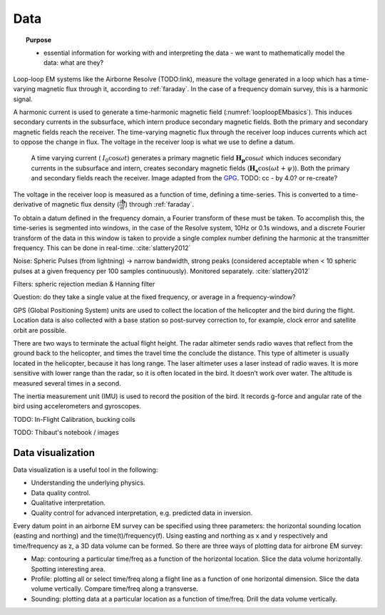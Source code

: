 .. _airborne_fdem_data:

Data
====

.. topic:: Purpose

    - essential information for working with and interpreting the data - we want
      to mathematically model the data: what are they?

.. todo::

    - resshuffel below content: some of this belongs in transmitters and receivers
    - topics for this page:
        - getting from what is measured to the "data" we interpret (delivered data)
        - what are we working with - total field? or secondary field? (analytic or measured - how are they actually measuring it - don't need details, )
            - units : ppm of primary field? field units?
        - moments of tx, rx : are normalizations applied to the data?
        - visualizing the data : soundings, plan / map view, real and imaginary parts


.. todo::

    **blend in the following text, some may go in interpretation**

    Here we make distinction bewteen "raw data" and "delivered data". Raw data are
    usually direct dump from the instruments, and may contain repeated
    measurements at the same location. For EM, the raw data are generally in the
    form of time series at a certain sampling rate. Then the raw data are
    processed by stacking, averaging, transforming, filtering, etc. The delivered
    data are usually in a reduced format of smaller size and higher signal noise
    ratio. In our website, we interpret "delivered data".


.. todo::

    **bring in the following text: some may fit in interpretation**

    The primary goal of processing the raw data is to prepare the delivered data.
    The procedures usually involve considerations on the instrumentation and field
    operation. Examples are de-noising, leveling, smoothing, filtering, stacking,
    spatial and temporal corrections, convolution/deconvolution, transfer function
    estimation, etc. The readers are suggest to refer to the survey report or the
    field crew for more information.

    For delivered data, data processing is a step to examine and edit the data so
    it can be reliably interpreted in the next step. There are several major
    reasons why processing is necessary:

    - Quality control. Data without quality or uncertainty assessment mean nothing. So it is important to know the overall quality of a data set. A data set may be deemed not suitable for interpretation if the noise level is too high. For most data sets, preliminary QC is carried out during acquisition. So the delivered data can still show useful signals in decent quality. But we still have to identify the "bad data".
    - Uncertainty analysis. Uncertainty is a quantitative way of assessing the data quality. Data with greater noise may be assigned larger uncertainty. Most inversion programs need this information to decide how well the inversion wants to fit a particular datum.
    - Data preparation. A data set can be difficult to interpret because of its size and noise. For example, the numerical modeling time is roughly proportional to the number of measurements in an airborne survey that has significant data redundancy. So it may be desired to down-sample the data set without losing information. And high-frequency noise associated with non-geologic objects can be effectively removed by low-pass filtering and other smoothing methods.
    - Model parameterization. Any interpretation is based on models. By processing the data, we may choose more proper models (conductivity only? 1D/2D/3D? Cell/layer size?). For example, negative transients in a central loop TEM survey indicate the existance of induced polarization. So we know at some places a real and time-independent conductivity model is not enough to explain the data. Another example is the variation of data in space may indicate the scale of EM induction, which helps the design of discretization for numerical modeling.



Loop-loop EM systems like the Airborne Resolve (TODO:link), measure the
voltage generated in a loop which has a time-varying magnetic flux through it, according to :ref:`faraday`.
In the case of a frequency domain survey, this is a harmonic signal.

A harmonic current is used to generate a time-harmonic magnetic field
(:numref:`looploopEMbasics`). This induces secondary currents in the
subsurface, which intern produce secondary magnetic fields. Both the primary
and secondary magnetic fields reach the receiver. The time-varying magnetic
flux through the receiver loop induces currents which act to oppose the change
in flux. The voltage in the receiver loop is what we use to define a datum.

 .. figure:: ./images/Hp_Hs_schematic.png
    :align: center
    :scale: 80%
    :name: looploopEMbasics


    A time varying current ( :math:`I_0 \cos \omega t`) generates a primary magnetic field :math:`\mathbf{H_p} \cos \omega t` which induces secondary currents in the subsurface and intern, creates secondary magnetic fields (:math:`\mathbf{H_s} \cos(\omega t + \psi)`). Both the primary and secondary fields reach the receiver. Image adapted from the GPG_. TODO: cc - by 4.0? or re-create?

.. _GPG: http://gpg.geosci.xyz/en/latest/content/electromagnetics/responses_from_a_conductor_in_free_space.html

The voltage in the receiver loop is measured as a function of time, defining a
time-series. This is converted to a time-derivative of magnetic flux density (:math:`\frac{\partial \mathbf{b}}{\partial t}`) through :ref:`faraday`.

To obtain a datum defined in the frequency domain, a Fourier transform of
these must be taken. To accomplish this, the time-series is segmented into
windows, in the case of the Resolve system, 10Hz or 0.1s windows, and a
discrete Fourier transform of the data in this window is taken to provide a
single complex number defining the harmonic at the transmitter frequency. This
can be done in real-time. :cite:`slattery2012`

Noise: Spheric Pulses (from lightning) -> narrow bandwidth, strong peaks
(considered acceptable when < 10 spheric pulses at a given frequency per 100
samples continuously). Monitored separately. :cite:`slattery2012`

Filters: spheric rejection median & Hanning filter

Question: do they take a single value at the fixed frequency, or average in a frequency-window?


GPS (Global Positioning System) units are used to collect the location of the helicopter
and the bird during the flight. Location data is also collected with a base station so
post-survey correction to, for example, clock error and satellite orbit are possible.

There are two ways to terminate the actual flight height. The radar altimeter
sends radio waves that reflect from the ground back to the helicopter, and times
the travel time the conclude the distance. This type of altimeter is usually located
in the helicopter, because it has long range. The laser altimeter uses a laser
instead of radio waves. It is more sensitive with lower range than the radar, so
it is often located in the bird.  It doesn’t work over water. The altitude is
measured several times in a second.

The inertia measurement unit (IMU) is used to record the position of the bird.
It records g-force and angular rate of the bird using accelerometers and gyroscopes.


TODO: In-Flight Calibration, bucking coils

TODO: Thibaut's notebook / images



Data visualization
-------------------
Data visualization is a useful tool in the following:

- Understanding the underlying physics.
- Data quality control.
- Qualitative interpretation.
- Quality control for advanced interpretation, e.g. predicted data in inversion.

Every datum point in an airborne EM survey can be specified using three
parameters: the horizontal sounding location (easting and northing) and the
time(t)/frequency(f). Using easting and northing as x and y respectively and
time/frequency as z, a 3D data volume can be formed. So there are three ways
of plotting data for airbrone EM survey:

- Map: contouring a particular time/freq as a function of the horizontal location. Slice the data volume horizontally. Spotting interesting area.
- Profile: plotting all or select time/freq along a flight line as a function of one horizontal dimension. Slice the data volume vertically. Compare time/freq along a transverse.
- Sounding: plotting data at a particular location as a function of time/freq. Drill the data volume vertically.


